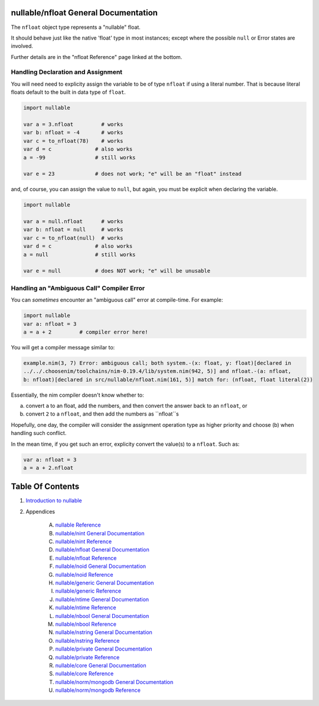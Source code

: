 nullable/nfloat General Documentation
==============================================================================

The ``nfloat`` object type represents a "nullable" float.

It should behave just like the native 'float' type in most instances; except
where the possible ``null`` or Error states are involved.

Further details are in the "nfloat Reference" page linked at the bottom.

Handling Declaration and Assignment
-----------------------------------
You will need need to explicity assign the variable to be of type ``nfloat``
if using a literal number. That is because literal floats default to
the built in data type of ``float``.

.. code:: nim

    import nullable

    var a = 3.nfloat         # works
    var b: nfloat = -4       # works
    var c = to_nfloat(78)    # works
    var d = c              # also works
    a = -99                # still works

    var e = 23             # does not work; "e" will be an "float" instead

and, of course, you can assign the value to ``null``, but again, you must
be explicit when declaring the variable.

.. code:: nim

    import nullable

    var a = null.nfloat      # works
    var b: nfloat = null     # works
    var c = to_nfloat(null)  # works
    var d = c              # also works
    a = null               # still works

    var e = null           # does NOT work; "e" will be unusable

Handling an "Ambiguous Call" Compiler Error
-------------------------------------------

You can *sometimes* encounter an "ambiguous call" error at compile-time. For example:

.. code:: nim

    import nullable
    var a: nfloat = 3
    a = a + 2         # compiler error here!

You will get a compiler message similar to:

.. code:: text

    example.nim(3, 7) Error: ambiguous call; both system.-(x: float, y: float)[declared in
    ../../.choosenim/toolchains/nim-0.19.4/lib/system.nim(942, 5)] and nfloat.-(a: nfloat,
    b: nfloat)[declared in src/nullable/nfloat.nim(161, 5)] match for: (nfloat, float literal(2))

Essentially, the nim compiler doesn't know whether to:

a. convert ``a`` to an float, add the numbers, and then convert the answer back to an ``nfloat``, or

b. convert ``2`` to a ``nfloat``, and then add the numbers as ``nfloat``s

Hopefully, one day, the compiler will consider the assignment operation type
as higher priority and choose (b) when handling such conflict.

In the mean time, if you get such an error, explicity convert the value(s) to a ``nfloat``. Such as:

.. code:: nim

    var a: nfloat = 3
    a = a + 2.nfloat




Table Of Contents
=================

1. `Introduction to nullable <index.rst>`__
2. Appendices

    A. `nullable Reference <nullable-ref.rst>`__
    B. `nullable/nint General Documentation <nullable-nint-gen.rst>`__
    C. `nullable/nint Reference <nullable-nint-ref.rst>`__
    D. `nullable/nfloat General Documentation <nullable-nfloat-gen.rst>`__
    E. `nullable/nfloat Reference <nullable-nfloat-ref.rst>`__
    F. `nullable/noid General Documentation <nullable-noid-gen.rst>`__
    G. `nullable/noid Reference <nullable-noid-ref.rst>`__
    H. `nullable/generic General Documentation <nullable-generic-gen.rst>`__
    I. `nullable/generic Reference <nullable-generic-ref.rst>`__
    J. `nullable/ntime General Documentation <nullable-ntime-gen.rst>`__
    K. `nullable/ntime Reference <nullable-ntime-ref.rst>`__
    L. `nullable/nbool General Documentation <nullable-nbool-gen.rst>`__
    M. `nullable/nbool Reference <nullable-nbool-ref.rst>`__
    N. `nullable/nstring General Documentation <nullable-nstring-gen.rst>`__
    O. `nullable/nstring Reference <nullable-nstring-ref.rst>`__
    P. `nullable/private General Documentation <nullable-private-gen.rst>`__
    Q. `nullable/private Reference <nullable-private-ref.rst>`__
    R. `nullable/core General Documentation <nullable-core-gen.rst>`__
    S. `nullable/core Reference <nullable-core-ref.rst>`__
    T. `nullable/norm/mongodb General Documentation <nullable-norm-mongodb-gen.rst>`__
    U. `nullable/norm/mongodb Reference <nullable-norm-mongodb-ref.rst>`__
